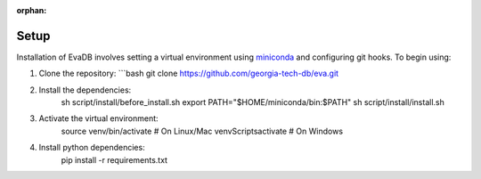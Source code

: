 :orphan:

.. _guide-setup:

Setup
===========

Installation of EvaDB involves setting a virtual environment using `miniconda <https://conda.io/projects/conda/en/latest/user-guide/install/index.html>`_ and configuring git hooks.
To begin using:

1. Clone the repository:
   ```bash
   git clone https://github.com/georgia-tech-db/eva.git
2. Install the dependencies:
    sh script/install/before_install.sh
    export PATH="$HOME/miniconda/bin:$PATH"
    sh script/install/install.sh
3. Activate the virtual environment:
    source venv/bin/activate  # On Linux/Mac
    venv\Scripts\activate      # On Windows
4. Install python dependencies:
    pip install -r requirements.txt
